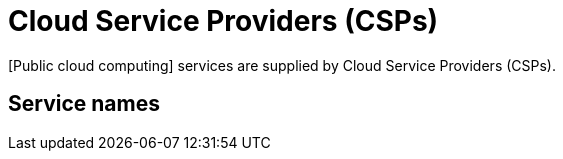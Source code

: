 = Cloud Service Providers (CSPs)

[Public cloud computing] services are supplied by Cloud Service Providers (CSPs).

== Service names

